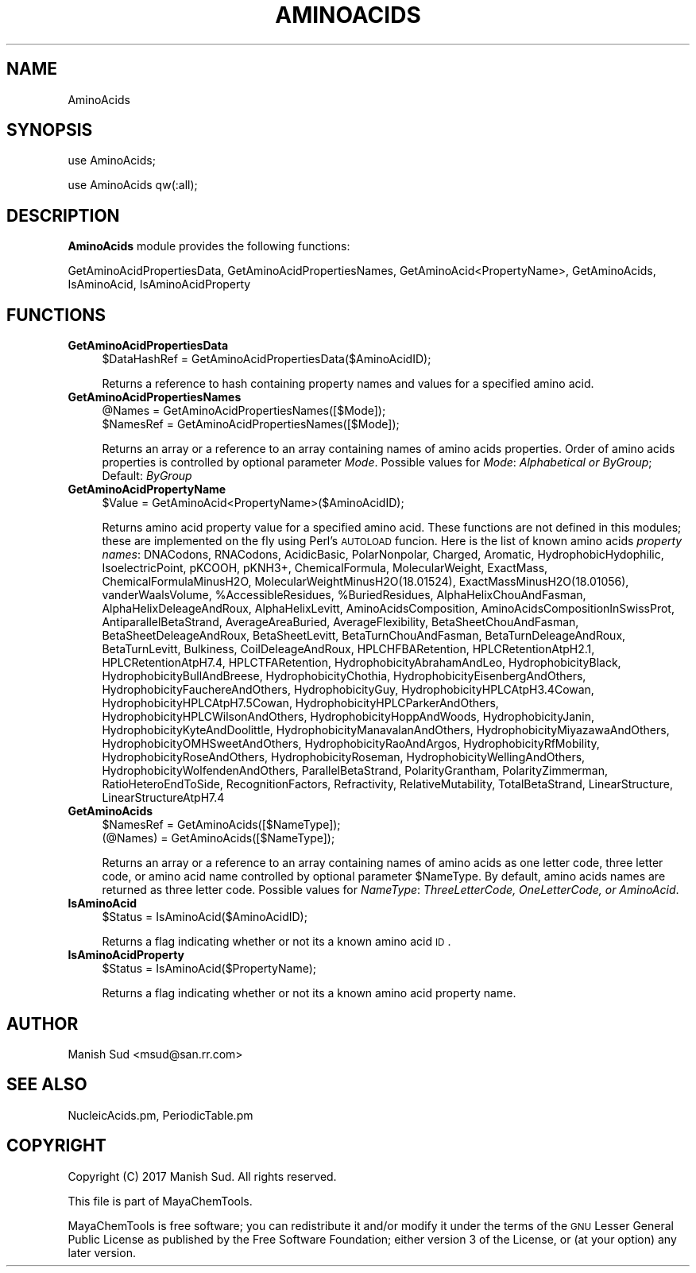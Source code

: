 .\" Automatically generated by Pod::Man 2.25 (Pod::Simple 3.22)
.\"
.\" Standard preamble:
.\" ========================================================================
.de Sp \" Vertical space (when we can't use .PP)
.if t .sp .5v
.if n .sp
..
.de Vb \" Begin verbatim text
.ft CW
.nf
.ne \\$1
..
.de Ve \" End verbatim text
.ft R
.fi
..
.\" Set up some character translations and predefined strings.  \*(-- will
.\" give an unbreakable dash, \*(PI will give pi, \*(L" will give a left
.\" double quote, and \*(R" will give a right double quote.  \*(C+ will
.\" give a nicer C++.  Capital omega is used to do unbreakable dashes and
.\" therefore won't be available.  \*(C` and \*(C' expand to `' in nroff,
.\" nothing in troff, for use with C<>.
.tr \(*W-
.ds C+ C\v'-.1v'\h'-1p'\s-2+\h'-1p'+\s0\v'.1v'\h'-1p'
.ie n \{\
.    ds -- \(*W-
.    ds PI pi
.    if (\n(.H=4u)&(1m=24u) .ds -- \(*W\h'-12u'\(*W\h'-12u'-\" diablo 10 pitch
.    if (\n(.H=4u)&(1m=20u) .ds -- \(*W\h'-12u'\(*W\h'-8u'-\"  diablo 12 pitch
.    ds L" ""
.    ds R" ""
.    ds C` ""
.    ds C' ""
'br\}
.el\{\
.    ds -- \|\(em\|
.    ds PI \(*p
.    ds L" ``
.    ds R" ''
'br\}
.\"
.\" Escape single quotes in literal strings from groff's Unicode transform.
.ie \n(.g .ds Aq \(aq
.el       .ds Aq '
.\"
.\" If the F register is turned on, we'll generate index entries on stderr for
.\" titles (.TH), headers (.SH), subsections (.SS), items (.Ip), and index
.\" entries marked with X<> in POD.  Of course, you'll have to process the
.\" output yourself in some meaningful fashion.
.ie \nF \{\
.    de IX
.    tm Index:\\$1\t\\n%\t"\\$2"
..
.    nr % 0
.    rr F
.\}
.el \{\
.    de IX
..
.\}
.\"
.\" Accent mark definitions (@(#)ms.acc 1.5 88/02/08 SMI; from UCB 4.2).
.\" Fear.  Run.  Save yourself.  No user-serviceable parts.
.    \" fudge factors for nroff and troff
.if n \{\
.    ds #H 0
.    ds #V .8m
.    ds #F .3m
.    ds #[ \f1
.    ds #] \fP
.\}
.if t \{\
.    ds #H ((1u-(\\\\n(.fu%2u))*.13m)
.    ds #V .6m
.    ds #F 0
.    ds #[ \&
.    ds #] \&
.\}
.    \" simple accents for nroff and troff
.if n \{\
.    ds ' \&
.    ds ` \&
.    ds ^ \&
.    ds , \&
.    ds ~ ~
.    ds /
.\}
.if t \{\
.    ds ' \\k:\h'-(\\n(.wu*8/10-\*(#H)'\'\h"|\\n:u"
.    ds ` \\k:\h'-(\\n(.wu*8/10-\*(#H)'\`\h'|\\n:u'
.    ds ^ \\k:\h'-(\\n(.wu*10/11-\*(#H)'^\h'|\\n:u'
.    ds , \\k:\h'-(\\n(.wu*8/10)',\h'|\\n:u'
.    ds ~ \\k:\h'-(\\n(.wu-\*(#H-.1m)'~\h'|\\n:u'
.    ds / \\k:\h'-(\\n(.wu*8/10-\*(#H)'\z\(sl\h'|\\n:u'
.\}
.    \" troff and (daisy-wheel) nroff accents
.ds : \\k:\h'-(\\n(.wu*8/10-\*(#H+.1m+\*(#F)'\v'-\*(#V'\z.\h'.2m+\*(#F'.\h'|\\n:u'\v'\*(#V'
.ds 8 \h'\*(#H'\(*b\h'-\*(#H'
.ds o \\k:\h'-(\\n(.wu+\w'\(de'u-\*(#H)/2u'\v'-.3n'\*(#[\z\(de\v'.3n'\h'|\\n:u'\*(#]
.ds d- \h'\*(#H'\(pd\h'-\w'~'u'\v'-.25m'\f2\(hy\fP\v'.25m'\h'-\*(#H'
.ds D- D\\k:\h'-\w'D'u'\v'-.11m'\z\(hy\v'.11m'\h'|\\n:u'
.ds th \*(#[\v'.3m'\s+1I\s-1\v'-.3m'\h'-(\w'I'u*2/3)'\s-1o\s+1\*(#]
.ds Th \*(#[\s+2I\s-2\h'-\w'I'u*3/5'\v'-.3m'o\v'.3m'\*(#]
.ds ae a\h'-(\w'a'u*4/10)'e
.ds Ae A\h'-(\w'A'u*4/10)'E
.    \" corrections for vroff
.if v .ds ~ \\k:\h'-(\\n(.wu*9/10-\*(#H)'\s-2\u~\d\s+2\h'|\\n:u'
.if v .ds ^ \\k:\h'-(\\n(.wu*10/11-\*(#H)'\v'-.4m'^\v'.4m'\h'|\\n:u'
.    \" for low resolution devices (crt and lpr)
.if \n(.H>23 .if \n(.V>19 \
\{\
.    ds : e
.    ds 8 ss
.    ds o a
.    ds d- d\h'-1'\(ga
.    ds D- D\h'-1'\(hy
.    ds th \o'bp'
.    ds Th \o'LP'
.    ds ae ae
.    ds Ae AE
.\}
.rm #[ #] #H #V #F C
.\" ========================================================================
.\"
.IX Title "AMINOACIDS 1"
.TH AMINOACIDS 1 "2017-01-13" "perl v5.14.2" "MayaChemTools"
.\" For nroff, turn off justification.  Always turn off hyphenation; it makes
.\" way too many mistakes in technical documents.
.if n .ad l
.nh
.SH "NAME"
AminoAcids
.SH "SYNOPSIS"
.IX Header "SYNOPSIS"
use AminoAcids;
.PP
use AminoAcids qw(:all);
.SH "DESCRIPTION"
.IX Header "DESCRIPTION"
\&\fBAminoAcids\fR module provides the following functions:
.PP
GetAminoAcidPropertiesData, GetAminoAcidPropertiesNames, GetAminoAcid<PropertyName>,
GetAminoAcids, IsAminoAcid, IsAminoAcidProperty
.SH "FUNCTIONS"
.IX Header "FUNCTIONS"
.IP "\fBGetAminoAcidPropertiesData\fR" 4
.IX Item "GetAminoAcidPropertiesData"
.Vb 1
\&    $DataHashRef = GetAminoAcidPropertiesData($AminoAcidID);
.Ve
.Sp
Returns a reference to hash containing property names and values for a specified
amino acid.
.IP "\fBGetAminoAcidPropertiesNames\fR" 4
.IX Item "GetAminoAcidPropertiesNames"
.Vb 2
\&    @Names = GetAminoAcidPropertiesNames([$Mode]);
\&    $NamesRef = GetAminoAcidPropertiesNames([$Mode]);
.Ve
.Sp
Returns an array or a reference to an array containing names of amino acids
properties. Order of amino acids properties is controlled by optional parameter
\&\fIMode\fR. Possible values for \fIMode\fR: \fIAlphabetical or  ByGroup\fR; Default: \fIByGroup\fR
.IP "\fBGetAminoAcidPropertyName\fR" 4
.IX Item "GetAminoAcidPropertyName"
.Vb 1
\&    $Value = GetAminoAcid<PropertyName>($AminoAcidID);
.Ve
.Sp
Returns amino acid property value for a specified amino acid. These functions are
not defined in this modules; these are implemented on the fly using Perl's \s-1AUTOLOAD\s0
funcion. Here is the list of known amino acids \fIproperty names\fR: DNACodons, RNACodons,
AcidicBasic, PolarNonpolar, Charged, Aromatic, HydrophobicHydophilic, IsoelectricPoint,
pKCOOH, pKNH3+, ChemicalFormula, MolecularWeight, ExactMass, ChemicalFormulaMinusH2O,
MolecularWeightMinusH2O(18.01524), ExactMassMinusH2O(18.01056), vanderWaalsVolume,
\&\f(CW%AccessibleResidues\fR, \f(CW%BuriedResidues\fR, AlphaHelixChouAndFasman,
AlphaHelixDeleageAndRoux, AlphaHelixLevitt, AminoAcidsComposition,
AminoAcidsCompositionInSwissProt, AntiparallelBetaStrand, AverageAreaBuried, AverageFlexibility,
BetaSheetChouAndFasman, BetaSheetDeleageAndRoux, BetaSheetLevitt,
BetaTurnChouAndFasman, BetaTurnDeleageAndRoux, BetaTurnLevitt, Bulkiness,
CoilDeleageAndRoux, HPLCHFBARetention, HPLCRetentionAtpH2.1, HPLCRetentionAtpH7.4,
HPLCTFARetention, HydrophobicityAbrahamAndLeo, HydrophobicityBlack,
HydrophobicityBullAndBreese, HydrophobicityChothia, HydrophobicityEisenbergAndOthers,
HydrophobicityFauchereAndOthers, HydrophobicityGuy, HydrophobicityHPLCAtpH3.4Cowan,
HydrophobicityHPLCAtpH7.5Cowan, HydrophobicityHPLCParkerAndOthers,
HydrophobicityHPLCWilsonAndOthers, HydrophobicityHoppAndWoods, HydrophobicityJanin,
HydrophobicityKyteAndDoolittle, HydrophobicityManavalanAndOthers,
HydrophobicityMiyazawaAndOthers, HydrophobicityOMHSweetAndOthers,
HydrophobicityRaoAndArgos, HydrophobicityRfMobility, HydrophobicityRoseAndOthers,
HydrophobicityRoseman, HydrophobicityWellingAndOthers, HydrophobicityWolfendenAndOthers,
ParallelBetaStrand, PolarityGrantham, PolarityZimmerman, RatioHeteroEndToSide,
RecognitionFactors, Refractivity, RelativeMutability, TotalBetaStrand, LinearStructure,
LinearStructureAtpH7.4
.IP "\fBGetAminoAcids\fR" 4
.IX Item "GetAminoAcids"
.Vb 2
\&    $NamesRef = GetAminoAcids([$NameType]);
\&    (@Names) = GetAminoAcids([$NameType]);
.Ve
.Sp
Returns an array or a reference to an array containing names of amino acids
as one letter code, three letter code, or amino acid name controlled by optional
parameter \f(CW$NameType\fR. By default, amino acids names are returned as three
letter code. Possible values for \fINameType\fR: \fIThreeLetterCode, OneLetterCode, or
AminoAcid\fR.
.IP "\fBIsAminoAcid\fR" 4
.IX Item "IsAminoAcid"
.Vb 1
\&    $Status = IsAminoAcid($AminoAcidID);
.Ve
.Sp
Returns a flag indicating whether or not its a known amino acid \s-1ID\s0.
.IP "\fBIsAminoAcidProperty\fR" 4
.IX Item "IsAminoAcidProperty"
.Vb 1
\&    $Status = IsAminoAcid($PropertyName);
.Ve
.Sp
Returns a flag indicating whether or not its a known amino acid property name.
.SH "AUTHOR"
.IX Header "AUTHOR"
Manish Sud <msud@san.rr.com>
.SH "SEE ALSO"
.IX Header "SEE ALSO"
NucleicAcids.pm, PeriodicTable.pm
.SH "COPYRIGHT"
.IX Header "COPYRIGHT"
Copyright (C) 2017 Manish Sud. All rights reserved.
.PP
This file is part of MayaChemTools.
.PP
MayaChemTools is free software; you can redistribute it and/or modify it under
the terms of the \s-1GNU\s0 Lesser General Public License as published by the Free
Software Foundation; either version 3 of the License, or (at your option)
any later version.
